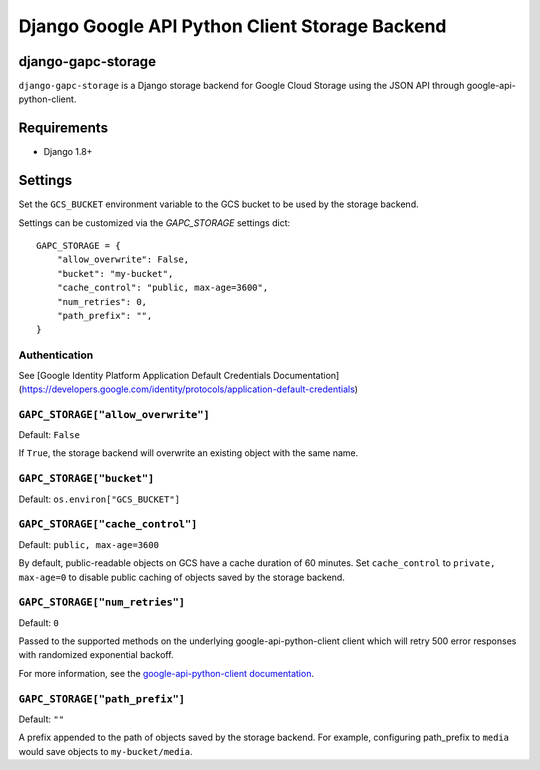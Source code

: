 ===============================================
Django Google API Python Client Storage Backend
===============================================

django-gapc-storage
-------------------

``django-gapc-storage`` is a Django storage backend for Google Cloud Storage
using the JSON API through google-api-python-client.


Requirements
--------------

* Django 1.8+

Settings
--------
Set the ``GCS_BUCKET`` environment variable to the GCS bucket to be used
by the storage backend.

Settings can be customized via the `GAPC_STORAGE` settings dict::

    GAPC_STORAGE = {
        "allow_overwrite": False,
        "bucket": "my-bucket",
        "cache_control": "public, max-age=3600",
        "num_retries": 0,
        "path_prefix": "",
    }

Authentication
==============

See [Google Identity Platform Application Default Credentials Documentation](https://developers.google.com/identity/protocols/application-default-credentials)


``GAPC_STORAGE["allow_overwrite"]``
===================================

Default: ``False``

If ``True``, the storage backend will overwrite an existing object with
the same name.

``GAPC_STORAGE["bucket"]``
==========================

Default: ``os.environ["GCS_BUCKET"]``

``GAPC_STORAGE["cache_control"]``
=================================

Default: ``public, max-age=3600``

By default, public-readable objects on GCS have a cache duration of 60
minutes.  Set ``cache_control`` to ``private, max-age=0`` to disable
public caching of objects saved by the storage backend.

``GAPC_STORAGE["num_retries"]``
===============================

Default: ``0``

Passed to the supported methods on the underlying google-api-python-client client which will retry 500 error responses with randomized exponential backoff.

For more information, see the `google-api-python-client documentation 
<http://google.github.io/google-api-python-client/docs/epy/googleapiclient.http.HttpRequest-class.html#execute>`_.

``GAPC_STORAGE["path_prefix"]``
===============================

Default: ``""``

A prefix appended to the path of objects saved by the storage backend.
For example, configuring path_prefix to ``media`` would save
objects to ``my-bucket/media``.
